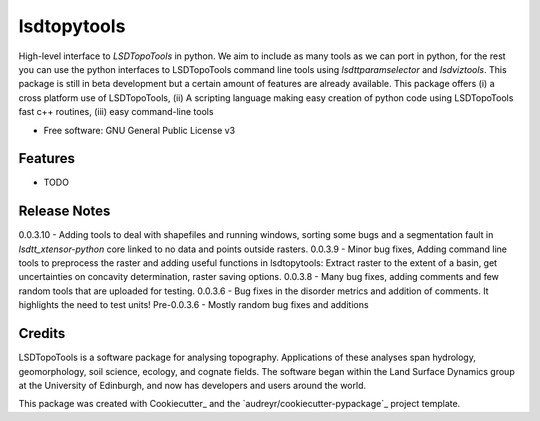 ============
lsdtopytools
============

High-level interface to *LSDTopoTools* in python. We aim to include as many tools as we can port in python, for the rest you can use the python interfaces to LSDTopoTools command line tools using *lsdttparamselector* and *lsdviztools*. This package is still in beta development but a certain amount of features are already available. This package offers (i) a cross platform use of LSDTopoTools, (ii) A scripting language making easy creation of python code using LSDTopoTools fast c++ routines, (iii) easy command-line tools

* Free software: GNU General Public License v3

Features
--------

* TODO

Release Notes
-------------
0.0.3.10 - Adding tools to deal with shapefiles and running windows, sorting some bugs and a segmentation fault in `lsdtt_xtensor-python` core linked to no data and points outside rasters.
0.0.3.9 - Minor bug fixes, Adding command line tools to preprocess the raster and adding useful functions in lsdtopytools: Extract raster to the extent of a basin, get uncertainties on concavity determination, raster saving options.
0.0.3.8 - Many bug fixes, adding comments and few random tools that are uploaded for testing.
0.0.3.6 - Bug fixes in the disorder metrics and addition of comments. It highlights the need to test units!
Pre-0.0.3.6 - Mostly random bug fixes and additions

Credits
-------

LSDTopoTools is a software package for analysing topography. Applications of these analyses span hydrology, geomorphology, soil science, ecology, and cognate fields. The software began within the Land Surface Dynamics group at the University of Edinburgh, and now has developers and users around the world. 

This package was created with Cookiecutter_ and the `audreyr/cookiecutter-pypackage`_ project template.
